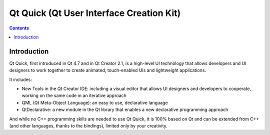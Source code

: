 

.. index::
   pair: Qt ; Quick
   ! Qt Quick


.. _qt_quick:

===========================================
Qt Quick (Qt User Interface Creation Kit)
===========================================

.. seealso::

   - http://qt-project.org/wiki/Qt_Quick
   - http://qt-project.org/search/tag/qml~vs~widget
   - http://en.wikipedia.org/wiki/Qt_Quick
   - :ref:`qt_gui_html5`

.. contents::
   :depth: 3

Introduction
============


Qt Quick, first introduced in Qt 4.7 and in Qt Creator 2.1, is a high-level UI 
technology that allows developers and UI designers to work together to create 
animated, touch-enabled UIs and lightweight applications. 

It includes:

- New Tools in the Qt Creator IDE: including a visual editor that allows UI 
  designers and developers to cooperate, working on the same code in an iterative 
  approach
- QML (Qt Meta-Object Language): an easy to use, declarative language
- QtDeclarative: a new module in the Qt library that enables a new declarative 
  programming approach

And while no C++ programming skills are needed to use Qt Quick, it is 100% based 
on Qt and can be extended from C++ (and other languages, thanks to the bindings), 
limited only by your creativity.

